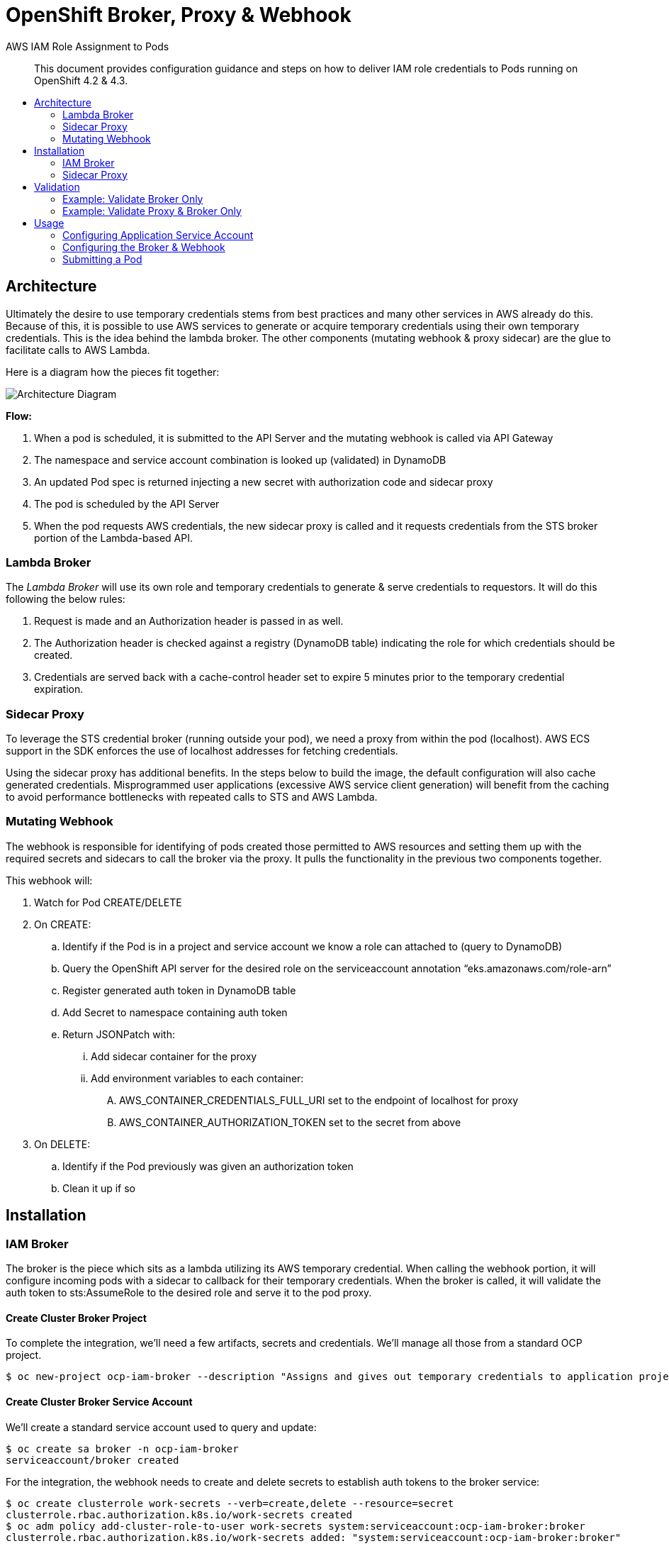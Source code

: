= OpenShift Broker, Proxy & Webhook
:toc: macro
:toc-title:

[abstract]
.AWS IAM Role Assignment to Pods
--
This document provides configuration guidance and steps on how to deliver IAM role credentials to Pods running on OpenShift 4.2 & 4.3.
--

toc::[]

== Architecture

Ultimately the desire to use temporary credentials stems from best practices and many other services in AWS already do this. Because of this, it is possible to use AWS services to generate or acquire temporary credentials using their own temporary credentials. This is the idea behind the lambda broker. The other components (mutating webhook & proxy sidecar) are the glue to facilitate calls to AWS Lambda.

Here is a diagram how the pieces fit together:

image:media/arch-diagram.png[Architecture Diagram]

*Flow:*

. When a pod is scheduled, it is submitted to the API Server and the mutating webhook is called via API Gateway
. The namespace and service account combination is looked up (validated) in DynamoDB
. An updated Pod spec is returned injecting a new secret with authorization code and sidecar proxy
. The pod is scheduled by the API Server
. When the pod requests AWS credentials, the new sidecar proxy is called and it requests credentials from the STS broker portion of the Lambda-based API.

=== Lambda Broker

The _Lambda Broker_ will use its own role and temporary credentials to generate & serve credentials to requestors. It will do this following the below rules:

. Request is made and an Authorization header is passed in as well.
. The Authorization header is checked against a registry (DynamoDB table) indicating the role for which credentials should be created.
. Credentials are served back with a cache-control header set to expire 5 minutes prior to the temporary credential expiration.

=== Sidecar Proxy

To leverage the STS credential broker (running outside your pod), we need a proxy from within the pod (localhost). AWS ECS support in the SDK enforces the use of localhost addresses for fetching credentials.

Using the sidecar proxy has additional benefits. In the steps below to build the image, the default configuration will also cache generated credentials. Misprogrammed user applications (excessive AWS service client generation) will benefit from the caching to avoid performance bottlenecks with repeated calls to STS and AWS Lambda.

=== Mutating Webhook

The webhook is responsible for identifying of pods created those permitted to AWS resources and setting them up with the required secrets and sidecars to call the broker via the proxy. It pulls the functionality in the previous two components together.

This webhook will:

. Watch for Pod CREATE/DELETE
. On CREATE:
  .. Identify if the Pod is in a project and service account we know a role can attached to (query to DynamoDB)
  .. Query the OpenShift API server for the desired role on the serviceaccount annotation “eks.amazonaws.com/role-arn”
  .. Register generated auth token in DynamoDB table
  .. Add Secret to namespace containing auth token
  .. Return JSONPatch with:
    ... Add sidecar container for the proxy
    ... Add environment variables to each container:
      .... AWS_CONTAINER_CREDENTIALS_FULL_URI set to the endpoint of localhost for proxy
      .... AWS_CONTAINER_AUTHORIZATION_TOKEN set to the secret from above
. On DELETE:
  .. Identify if the Pod previously was given an authorization token
  .. Clean it up if so

== Installation

=== IAM Broker

The broker is the piece which sits as a lambda utilizing its AWS temporary credential. When calling the webhook portion, it will configure incoming pods with a sidecar to callback for their temporary credentials. When the broker is called, it will validate the auth token to sts:AssumeRole to the desired role and serve it to the pod proxy.

==== Create Cluster Broker Project

To complete the integration, we’ll need a few artifacts, secrets and credentials. We’ll manage all those from a standard OCP project.

----
$ oc new-project ocp-iam-broker --description "Assigns and gives out temporary credentials to application projects" --display-name "OCP IAM Broker & Proxy"
----

==== Create Cluster Broker Service Account

We’ll create a standard service account used to query and update:

----
$ oc create sa broker -n ocp-iam-broker
serviceaccount/broker created
----

For the integration, the webhook needs to create and delete secrets to establish auth tokens to the broker service:

----
$ oc create clusterrole work-secrets --verb=create,delete --resource=secret
clusterrole.rbac.authorization.k8s.io/work-secrets created
$ oc adm policy add-cluster-role-to-user work-secrets system:serviceaccount:ocp-iam-broker:broker
clusterrole.rbac.authorization.k8s.io/work-secrets added: "system:serviceaccount:ocp-iam-broker:broker"
----

For the integration, the webhook needs to inspect serviceaccounts used by the pod to identify the desired identity (they will also be matched up within the broker):

----
$ oc create clusterrole describe-sas --verb=get --resource=serviceaccount
clusterrole.rbac.authorization.k8s.io/describe-sas created
$ oc adm policy add-cluster-role-to-user describe-sas system:serviceaccount:ocp-iam-broker:broker
clusterrole.rbac.authorization.k8s.io/describe-sas added: "system:serviceaccount:ocp-iam-broker:broker"
----

==== Extract kubeconfig for Webhook Service Account

The kubeconfig is used by the webhook to inspect the service accounts and create authorization secrets. To log in, we need to extract the credential (and save it for the Lambda deployment):

----
$ oc sa create-kubeconfig broker > broker.kubeconfig
----

==== Create Secure Parameter in Systems Manager

Copy/paste the generated broker.kubeconfig contents into a SSM SecureString parameter. You may use any KMS key (or the default one) you prefer for your account.

image:media/create-secure-parameter-in-systems-manager.png[]

==== Deploy Broker & Webhook via CloudFormation

The broker and webhook are bundled in a lambda function. It can all be registered and configured via CloudFormation.

Creates:

. DynamoDB table registries (for auth token storage from pods - not the AWS creds)
. Lambda function (webhook and sts broker) with IAM role
. API Gateway to invoke webhook and broker from the cluster

===== Create Stack

The CloudFormation template for the Broker & Webhook can be found at  assets/broker-webhook/cloudformation/deployment.yml.

Create a new stack using that template, and fill in the following input parameters:

* Input: S3 location (in your account) of distributed lambda/broker code
* Input: kubeconfig SSM parameter
* Input: Image to use for the sidecar
* Input: Port the proxy image is configured to listen on
* Input: Network configuration for the cluster

image:media/create-stack.png[]

===== Stack Resources

Once the stack has completed creation, you are able to inspect all the resources created and ensure successful completion. You will need the ServerlessRestApi to register the mutating webhook:

image:media/ocp-iam-broker-resources.png[]

=== Sidecar Proxy

To leverage the credential broker (running outside your pod), we need a proxy from within the pod (localhost). Detailed below is an effective way to get a sidecar container built inside your cluster honoring the environment variables and secrets we create. The method below sets the cluster up to not only work within this mechanism, it can actively track support/maintenance from Red Hat.

==== Proxy Sidecar Build

We create a simple container in the default project for this.

===== Create ImageStream for Container
----
$ oc create is ocp-broker-proxy -n ocp-iam-broker
imagestream.image.openshift.io/ocp-broker-proxy created
$ oc set image-lookup ocp-broker-proxy -n ocp-iam-broker
imagestream.image.openshift.io/ocp-broker-proxy image lookup updated
----

===== Create BuildConfig for ocp-broker-proxy

This proxy makes use of a small and simple nginx.conf identifying the custom endpoint for your credential broker as well as sending an authentication token to the broker (via a Secret). By default,  this shared image will be built & deployed any time a change to the Red Hat ImageStream is detected. To avoid redeploys to your app containers, you can identify the image (not ImageStream) in the broker’s webhook configuration later on.

.build_config.yaml
----
kind: BuildConfig
apiVersion: build.openshift.io/v1
metadata:
 name: ocp-broker-proxy
 namespace: ocp-iam-broker
spec:
 triggers:
   - type: ImageChange
     imageChange: {}
   - type: ConfigChange
 runPolicy: Serial
 source:
   type: Git
   git:
     uri: 'https://github.com/cuppett/ocp-iam-broker.git'
     ref: master
   contextDir: assets/proxy
 strategy:
   type: Source
   sourceStrategy:
     from:
       kind: ImageStreamTag
       namespace: openshift
       name: 'nginx:latest'
     env:
       - name: OCP_BROKER_LOC
         value: 'https://YOURAPI.execute-api.REGION.amazonaws.com/Prod'
 output:
   to:
     kind: ImageStreamTag
     name: 'ocp-broker-proxy:latest'
----

==== Register Mutating Webhook

./tmp/webhook.yaml
----
apiVersion: admissionregistration.k8s.io/v1beta1
kind: MutatingWebhookConfiguration
metadata:
  name: ocp-iam-webhook
webhooks:
  - name: RESTAPI.execute-api.REGION.amazonaws.com
    clientConfig:
      url: https://RESTAPI.execute-api.REGION.amazonaws.com/Prod
    rules:
      - operations: [ "CREATE", "DELETE" ]
        apiGroups: [""]
        apiVersions: ["v1"]
        resources: ["pods"]
----

.oc command
----
$ oc create -f /tmp/webhook.yaml
mutatingwebhookconfiguration.admissionregistration.k8s.io/ocp-iam-webhook created
----

== Validation

Given there are three, discrete pieces to this solution, it’s important they are all functional. Below are various setups which can be used to verify different parts.

=== Example: Validate Broker Only

You can validate the broker scenario by creating an authorization row in DynamoDB and running a sample REST call with the Authorization header, ensuring you get a valid credential back.

Sample row in Authorizations table:

image:media/authorizations.png[]

Running via RestMan in Google Chrome:

image:media/restman-test.png[]

=== Example: Validate Proxy & Broker Only

You can validate the proxy<->broker interaction with a simple Pod. Be sure to use a service account and project where the webhook will not interfere. You validate the other two components by inserting into the pod specification the items we’d expect the webhook to inject (your service account still must be able to pull the proxy image and the required authorization row in DynamoDB must be manually inserted):

----
apiVersion: v1
kind: Pod
metadata:
 name: testlocal
 labels:
   app: s3-listing
 namespace: app1
spec:
 containers:
   - name: ocp-iam-broker-proxy
     image: image-registry.openshift-image-registry.svc:5000/ocp-iam-broker/ocp-broker-proxy
   - name: awscli
     image: quay.io/cuppett/aws-cli
     env:
       - name: AWS_CONTAINER_CREDENTIALS_FULL_URI
         value: "http://127.0.0.1:53080/"
       - name: AWS_CONTAINER_AUTHORIZATION_TOKEN
         value: "9692ED4B792xxxx8A1F8D6A87DF"
     command: ["aws"]
     args: ["s3", "ls"]
----

image:media/openshift-test-ss.png[]

== Usage

Using the system as an end user requires 3 main activities:

. Identifying in DynamoDB valid roles for service accounts & projects to assume
. Establishing trust from the role to the Broker Lambda role in IAM (for sts:AssumeRole)
. Configuring the service account in OCP
  .. Annotating with desired, target role
  .. Granting image-puller for the project or service account

=== Configuring Application Service Account

==== Create Service Account for Workload

For this solution (and the EKS pod identity solution), service accounts are used to identify and steer workloads to IAM identities.

----
$ oc create sa app-sa -n app1
serviceaccount/app-sa created
----

==== Annotate Service Account for the Target IAM Role

In DynamoDB, there is a table identifying the roles projects and service accounts can assume. This constrains what is possible/allowed to be served by the broker. The webhook will ensure an entry exists in this registry. The webhook will also check for an annotation on the service account in OpenShift.

----
$ oc annotate sa app-sa eks.amazonaws.com/role-arn=arn:aws:iam::1111111111:role/s3_reader
serviceaccount/app-sa annotated
----

==== Allow Pulling the Proxy image

To fetch temporary credentials, a sidecar proxy is required. The image inserted and used is identified to the webhook via configuration directed by CloudFormation. If using the internal registry and separate project (as outlined in this document), you must grant the service accounts which can assume a role permission to pull the proxy:

----
$ oc policy add-role-to-group \
    system:image-puller system:serviceaccounts:app1 \
    --namespace=ocp-iam-broker
clusterrole.rbac.authorization.k8s.io/system:image-puller added: "system:serviceaccount:app1:app-sa"
----

=== Configuring the Broker & Webhook

==== Adding the Target IAM Role to the Service Account (in DynamoDB)

The Allowances table created by the CloudFormation in AWS controls whether this particular combination is allowed. You will insert a new row into the Allowances table similar to below (following our example here):

image:media/allowances_table.png[]

A particular service account in each namespace may have any number of roles which could be assumed. The annotation on the actual service account in the cluster dictates which one of the allowed ones will be served back by the sidecar.

=== Submitting a Pod

Once the ServiceAccount is set and the row in DynamoDB is created, you can submit a pod. Following along with the example:

----
apiVersion: v1
kind: Pod
metadata:
  name: s3-listing
  labels:
    app: s3-listing
  namespace: app1
spec:
  serviceAccountName: app-sa
  containers:
    - name: awscli
      image: quay.io/cuppett/aws-cli
      command: ["aws"]
      args: ["s3", "ls"]
----
